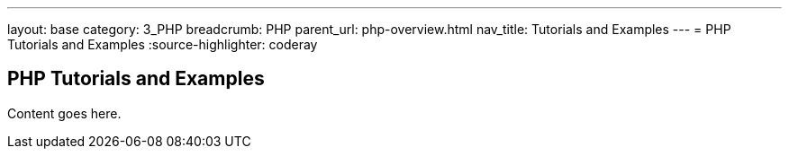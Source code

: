 ---
layout: base
category: 3_PHP
breadcrumb: PHP
parent_url: php-overview.html
nav_title: Tutorials and Examples
---
= PHP Tutorials and Examples
:source-highlighter: coderay

== PHP Tutorials and Examples

Content goes here.
